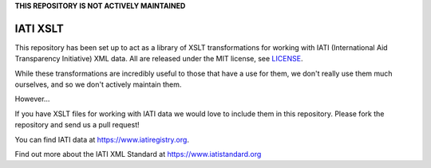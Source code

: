 **THIS REPOSITORY IS NOT ACTIVELY MAINTAINED**

IATI XSLT
=========

This repository has been set up to act as a library of XSLT transformations for working with IATI (International Aid Transparency Initiative) XML data. All are released under the MIT license, see `LICENSE <https://github.com/IATI/IATI-XSLT/blob/main/LICENSE>`_.

While these transformations are incredibly useful to those that have a use for them, we don't really use them much ourselves, and so we don't actively maintain them.

However...

If you have XSLT files for working with IATI data we would love to include them in this repository. Please fork the repository and send us a pull request!

You can find IATI data at https://www.iatiregistry.org. 

Find out more about the IATI XML Standard at https://www.iatistandard.org 
